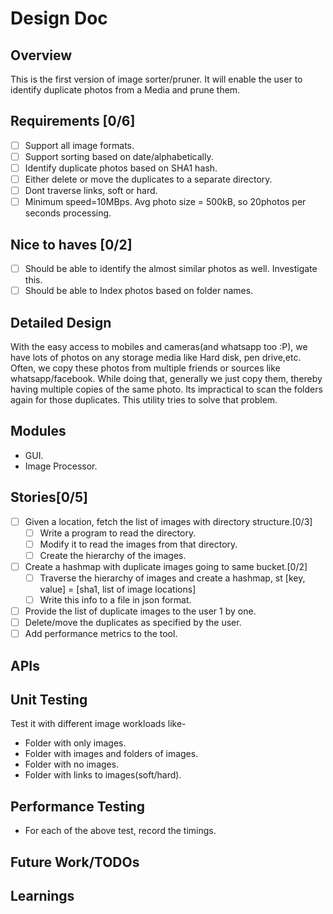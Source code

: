 * Design Doc
** Overview
   This is the first version of image sorter/pruner. It will enable
   the user to identify duplicate photos from a Media and prune them.
** Requirements [0/6]
   - [ ] Support all image formats.
   - [ ] Support sorting based on date/alphabetically.
   - [ ] Identify duplicate photos based on SHA1 hash.
   - [ ] Either delete or move the duplicates to a separate directory.
   - [ ] Dont traverse links, soft or hard.
   - [ ] Minimum speed=10MBps. Avg photo size = 500kB, so 20photos per
         seconds processing.
** Nice to haves [0/2]
   - [ ] Should be able to identify the almost similar photos as well.
     Investigate this.
   - [ ] Should be able to Index photos based on folder names.
** Detailed Design
   With the easy access to mobiles and cameras(and whatsapp too :P), we
   have lots of photos on any storage media like Hard disk, pen drive,etc.
   Often, we copy these photos from multiple friends or sources like
   whatsapp/facebook. While doing that, generally we just copy them,
   thereby having multiple copies of the same photo. Its impractical to scan
   the folders again for those duplicates. This utility tries to solve that
   problem.
** Modules
  - GUI.
  - Image Processor.
** Stories[0/5]
   - [ ] Given a location, fetch the list of images with directory structure.[0/3]
     + [ ] Write a program to read the directory.
     + [ ] Modify it to read the images from that directory.
     + [ ] Create the hierarchy of the images.
   - [ ] Create a hashmap with duplicate images going to same bucket.[0/2]
     + [ ] Traverse the hierarchy of images and create a hashmap, st
           [key, value]  = [sha1, list of image locations]
     + [ ] Write this info to a file in json format.
   - [ ] Provide the list of duplicate images to the user 1 by one.
   - [ ] Delete/move the duplicates as specified by the user.
   - [ ] Add performance metrics to the tool.
** APIs
** Unit Testing
   Test it with different image workloads like-
   - Folder with only images.
   - Folder with images and folders of images.
   - Folder with no images.
   - Folder with links to images(soft/hard).
** Performance Testing
   - For each of the above test, record the timings.
** Future Work/TODOs
** Learnings
